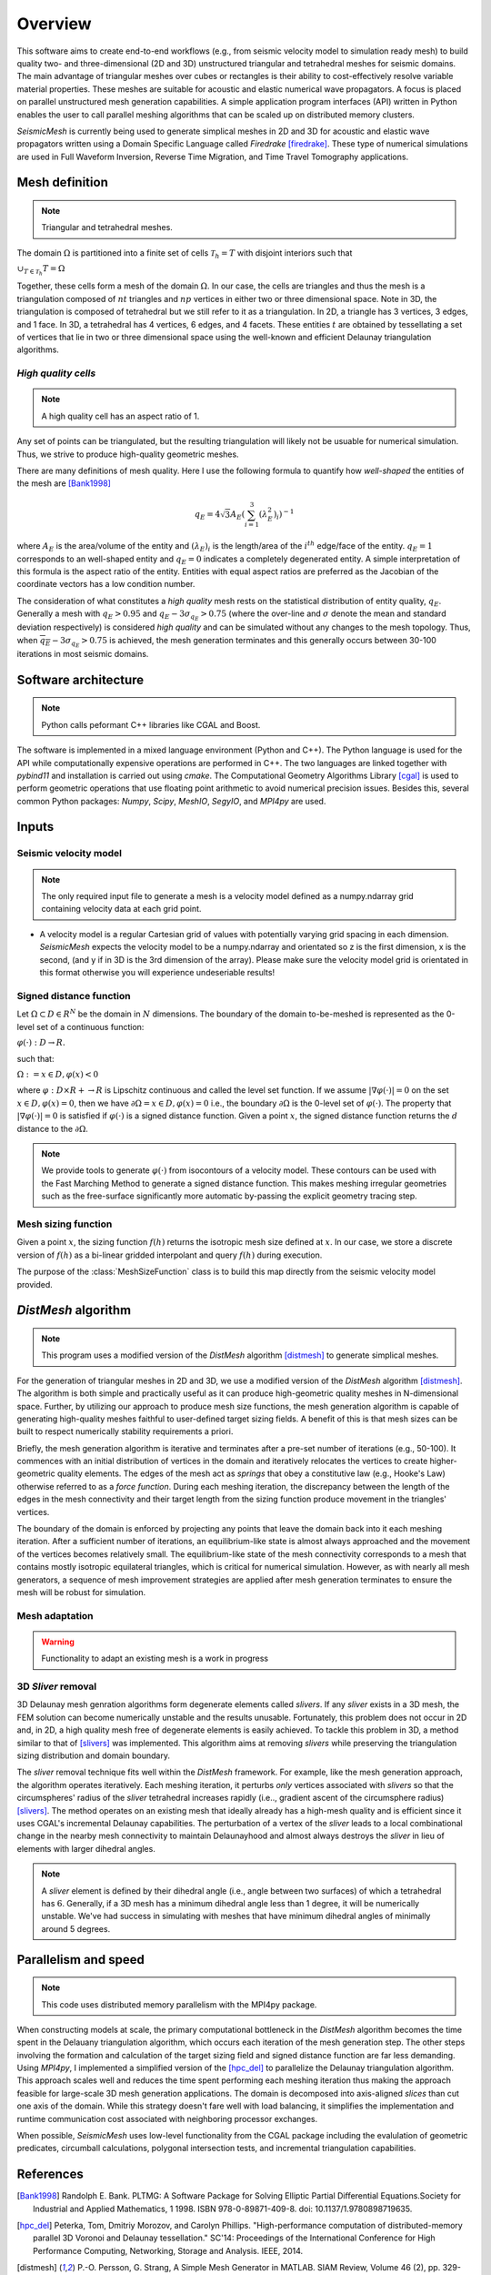 Overview
========


This software aims to create end-to-end workflows (e.g., from seismic velocity model to simulation ready mesh) to build quality two- and three-dimensional (2D and 3D) unstructured triangular and tetrahedral meshes for seismic domains. The main advantage of triangular meshes over cubes or rectangles is their ability to cost-effectively resolve variable material properties. These meshes are suitable for acoustic and elastic numerical wave propagators. A focus is placed on parallel unstructured mesh generation capabilities. A simple application program interfaces (API) written in Python enables the user to call parallel meshing algorithms that can be scaled up on distributed memory clusters.

*SeismicMesh* is currently being used to generate simplical meshes in 2D and 3D for acoustic and elastic wave propagators written using a Domain Specific Language called *Firedrake* [firedrake]_. These type of numerical simulations are used in Full Waveform Inversion, Reverse Time Migration, and Time Travel Tomography applications.


Mesh definition
-------------------------------------------
.. note ::
    Triangular and tetrahedral meshes.

The domain :math:`\Omega` is partitioned into a finite set of cells :math:`\mathcal{T}_{h} = {T}` with disjoint interiors
such that

:math:`\cup_{T \in \mathcal{T}_{h}} T = \Omega`

Together, these cells form a mesh of the domain :math:`\Omega`. In our case, the cells are triangles and thus the mesh is a triangulation composed of :math:`nt` triangles and :math:`np` vertices in either two or three dimensional space. Note in 3D, the triangulation is composed of tetrahedral but we still refer to it as a triangulation. In 2D, a triangle has 3 vertices, 3 edges, and 1 face. In 3D, a tetrahedral has 4 vertices, 6 edges, and 4 facets. These entities :math:`t` are obtained by tessellating a set of vertices that lie in two or three dimensional space using the well-known and efficient Delaunay triangulation algorithms.


*High quality cells*
^^^^^^^^^^^^^^^^^^^^^^^
.. note ::
    A high quality cell has an aspect ratio of 1.

Any set of points can be triangulated, but the resulting triangulation will likely not be usuable for numerical simulation. Thus, we strive to produce high-quality geometric meshes.

There are many definitions of mesh quality. Here I use the following formula to quantify how *well-shaped* the entities of the mesh are [Bank1998]_

.. math::
  q_E = 4\sqrt{3}A_E\left(\sum_{i = 1}^{3}(\lambda_{E}^2)_i\right)^{-1}

where :math:`A_E` is the area/volume of the entity and :math:`(\lambda_{E})_i` is the length/area of the :math:`i^{th}` edge/face of the entity. :math:`q_E = 1` corresponds to an well-shaped entity and :math:`q_E = 0` indicates a completely degenerated entity. A simple interpretation of this formula is the aspect ratio of the entity. Entities with equal aspect ratios are preferred as the Jacobian of the coordinate vectors has a low condition number.

The consideration of what constitutes a *high quality* mesh rests on the statistical distribution of entity quality, :math:`q_E`. Generally a mesh with :math:`q_E > 0.95` and :math:`q_E - 3\sigma_{q_E} > 0.75` (where the over-line and :math:`\sigma` denote the mean and standard deviation respectively) is considered *high quality* and can be simulated without any changes to the mesh topology. Thus, when :math:`\overline{q_E} - 3\sigma_{q_E} > 0.75` is achieved, the mesh generation terminates and this generally occurs between 30-100 iterations in most seismic domains.

Software architecture
-------------------------------------------
.. note ::
    Python calls peformant C++ libraries like CGAL and Boost.

The software is implemented in a mixed language environment (Python and C++). The Python language is used for the API while computationally expensive operations are performed in C++. The two languages are linked together with *pybind11* and installation is carried out using *cmake*. The Computational Geometry Algorithms Library [cgal]_ is used to perform geometric operations that use floating point arithmetic to avoid numerical precision issues. Besides this, several common Python packages: *Numpy*, *Scipy*, *MeshIO*, *SegyIO*, and *MPI4py* are used.


Inputs
-------------------------------------------

Seismic velocity model
^^^^^^^^^^^^^^^^^^^^^^^^
.. note ::
    The only required input file to generate a mesh is a velocity model defined as a numpy.ndarray grid containing velocity data at each grid point.

* A velocity model is a regular Cartesian grid of values with potentially varying grid spacing in each dimension. *SeismicMesh* expects the
  velocity model to be a numpy.ndarray and orientated so z is the first dimension, x is the second, (and y if in 3D is the 3rd dimension of the array).
  Please make sure the velocity model grid is orientated in this format otherwise you will experience undeseriable results!


Signed distance function
^^^^^^^^^^^^^^^^^^^^^^^^^^^^^^^^^^^^^^^^^^

Let :math:`\Omega ⊂ D ∈ R^N` be the domain in :math:`N` dimensions. The boundary of the domain to-be-meshed is represented as the 0-level set of a continuous function:

:math:`φ(·) : D → R.`

such that:

:math:`\Omega := {x ∈ D, φ(x) < 0}`

where :math:`φ : D × R+ → R` is Lipschitz continuous and called the level set function. If we assume :math:`|∇φ(·)| = 0` on the set :math:`{x ∈ D, φ(x) = 0}`, then we have :math:`∂ \Omega = {x ∈ D, φ(x) = 0}` i.e., the boundary :math:`∂ \Omega` is the 0-level set of :math:`φ(·)`. The property that :math:`|∇φ(·)| = 0` is satisfied if :math:`φ(·)` is a signed distance function. Given a point :math:`x`, the signed distance function returns the :math:`d` distance to the :math:`∂ \Omega`.

.. note ::
    We provide tools to generate :math:`φ(·)` from isocontours of a velocity model. These contours can be used with the Fast Marching Method to generate a signed distance function. This makes meshing irregular geometries such as the free-surface significantly more automatic by-passing the explicit geometry tracing step.

Mesh sizing function
^^^^^^^^^^^^^^^^^^^^^^^^^^

Given a point :math:`x`, the sizing function :math:`f(h)` returns the isotropic mesh size defined at :math:`x`. In our case, we store a discrete version of :math:`f(h)` as a bi-linear gridded interpolant and query :math:`f(h)` during execution.

The purpose of the :class:`MeshSizeFunction` class is to build this map directly from the seismic velocity model provided.


*DistMesh* algorithm
-------------------------------------------

.. note ::
    This program uses a modified version of the *DistMesh* algorithm [distmesh]_ to generate simplical meshes.

For the generation of triangular meshes in 2D and 3D, we use a modified version of the *DistMesh* algorithm [distmesh]_. The algorithm is both simple and practically useful as it can produce high-geometric quality meshes in N-dimensional space. Further, by utilizing our approach to produce mesh size functions, the mesh generation algorithm is capable of generating high-quality meshes faithful to user-defined target sizing fields. A benefit of this is that mesh sizes can be built to respect numerically stability requirements a priori.

Briefly, the mesh generation algorithm is iterative and terminates after a pre-set number of iterations (e.g., 50-100). It commences with an initial distribution of vertices in the domain and iteratively relocates the vertices to create higher-geometric quality elements. The edges of the mesh act as *springs* that obey a constitutive law (e.g., Hooke's Law) otherwise referred to as a *force function*. During each meshing iteration, the discrepancy between the length of the edges in the mesh connectivity and their target length from the sizing function produce movement in the triangles' vertices.

The boundary of the domain is enforced by projecting any points that leave the domain back into it each meshing iteration. After a sufficient number of iterations, an equilibrium-like state is almost always approached and the movement of the vertices becomes relatively small. The equilibrium-like state of the mesh connectivity corresponds to a mesh that contains mostly isotropic equilateral triangles, which is critical for numerical simulation. However, as with nearly all mesh generators, a sequence of mesh improvement strategies are applied after mesh generation terminates to ensure the mesh will be robust for simulation.


Mesh adaptation
^^^^^^^^^^^^^^^^^^^^^^^^^^

.. warning ::
    Functionality to adapt an existing mesh is a work in progress


3D *Sliver* removal
^^^^^^^^^^^^^^^^^^^^^^^^^^

3D Delaunay mesh genration algorithms form degenerate elements called *slivers*. If any *sliver* exists in a 3D mesh, the FEM solution can become numerically unstable and the results unusable. Fortunately, this problem does not occur in 2D and, in 2D, a high quality mesh free of degenerate elements is easily achieved. To tackle this problem in 3D, a method similar to that of [slivers]_ was implemented. This algorithm aims at removing *slivers* while preserving the triangulation sizing distribution and domain boundary.

The *sliver* removal technique fits well within the *DistMesh* framework. For example, like the mesh generation approach, the algorithm operates iteratively. Each meshing iteration, it perturbs *only* vertices associated with *slivers* so that the circumspheres' radius of the *sliver* tetrahedral increases rapidly (i.e.., gradient ascent of the circumsphere radius) [slivers]_. The method operates on an existing mesh that ideally already has a high-mesh quality and is efficient since it uses CGAL's incremental Delaunay capabilities. The perturbation of a vertex of the *sliver* leads to a local combinational change in the nearby mesh connectivity to maintain Delaunayhood and almost always destroys the *sliver* in lieu of elements with larger dihedral angles.

.. note ::
    A *sliver* element is defined by their dihedral angle (i.e., angle between two surfaces) of which a tetrahedral has :math:`6`. Generally, if a 3D mesh has a minimum dihedral angle less than 1 degree, it will be numerically unstable. We've had success in simulating with meshes that have minimum dihedral angles of minimally around 5 degrees.


Parallelism and speed
-------------------------------------------

.. note ::
    This code uses distributed memory parallelism with the MPI4py package.

When constructing models at scale, the primary computational bottleneck in the *DistMesh* algorithm becomes the time spent in the Delauany triangulation algorithm, which occurs each iteration of the mesh generation step. The other steps involving the formation and calculation of the target sizing field and signed distance function are far less demanding. Using *MPI4py*, I implemented a simplified version of the [hpc_del]_ to parallelize the Delaunay triangulation algorithm. This approach scales well and reduces the time spent performing each meshing iteration thus making the approach feasible for large-scale 3D mesh generation applications. The domain is decomposed into axis-aligned *slices* than cut one axis of the domain. While this strategy doesn't fare well with load balancing, it simplifies the implementation and runtime communication cost associated with neighboring processor exchanges.

When possible, *SeismicMesh* uses low-level functionality from the CGAL package including the evalulation of geometric predicates, circumball calculations, polygonal intersection tests, and incremental triangulation capabilities.


References
-------------------------------------------

.. [Bank1998] Randolph E. Bank. PLTMG: A Software Package for Solving Elliptic Partial Diﬀerential Equations.Society for Industrial and Applied Mathematics, 1 1998. ISBN 978-0-89871-409-8. doi: 10.1137/1.9780898719635.

.. [hpc_del] Peterka, Tom, Dmitriy Morozov, and Carolyn Phillips. "High-performance computation of distributed-memory parallel 3D Voronoi and Delaunay tessellation." SC'14: Proceedings of the International Conference for High Performance Computing, Networking, Storage and Analysis. IEEE, 2014.

.. [distmesh] P.-O. Persson, G. Strang, A Simple Mesh Generator in MATLAB.
              SIAM Review, Volume 46 (2), pp. 329-345, June 2004 (PDF)

.. [firedrake] Florian Rathgeber, David A. Ham, Lawrence Mitchell, Michael Lange, Fabio Luporini, Andrew T. T. Mcrae, Gheorghe-Teodor Bercea, Graham R. Markall, and Paul H. J. Kelly. Firedrake: automating the finite element method by composing abstractions. ACM Trans. Math. Softw., 43(3):24:1–24:27, 2016. URL: http://arxiv.org/abs/1501.01809, arXiv:1501.01809, doi:10.1145/2998441.

.. [cgal] The CGAL Project. CGAL User and Reference Manual. CGAL Editorial Board, 5.0.2 edition, 2020

.. [slivers] Tournois, Jane, Rahul Srinivasan, and Pierre Alliez. "Perturbing slivers in 3D Delaunay meshes." Proceedings of the 18th international meshing roundtable. Springer, Berlin, Heidelberg, 2009. 157-173.
